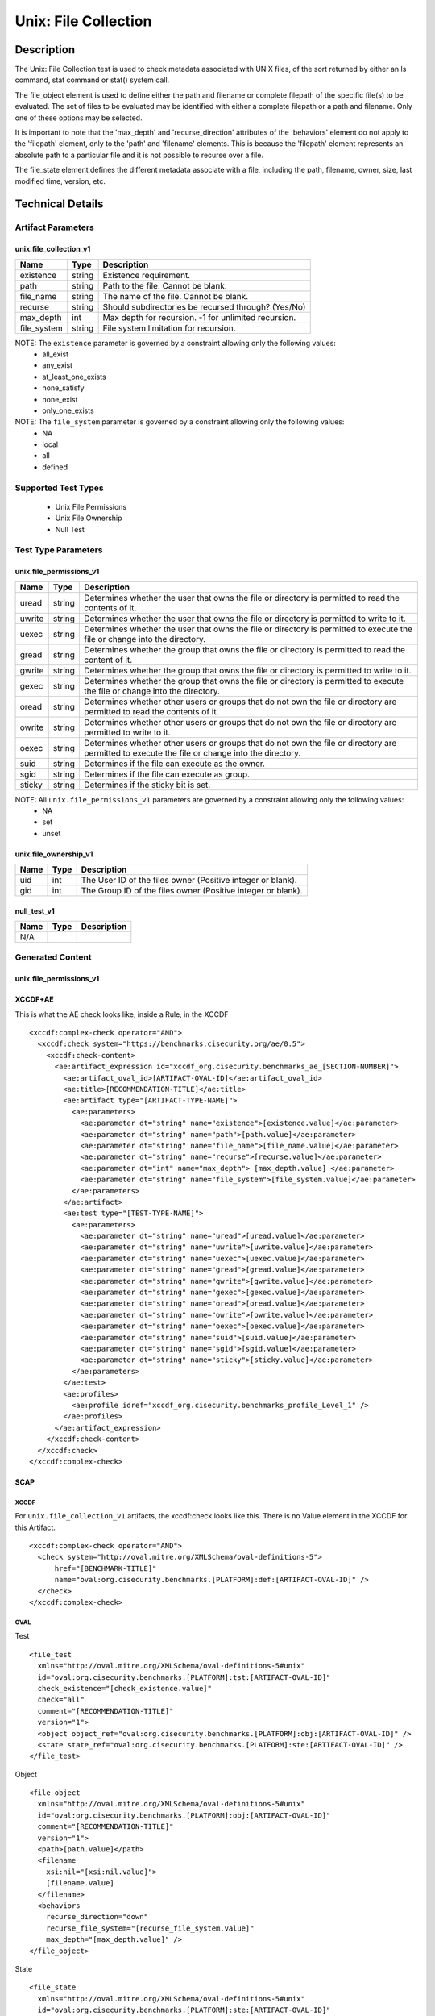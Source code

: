 Unix: File Collection
=====================

Description
-----------

The Unix: File Collection test is used to check metadata associated with
UNIX files, of the sort returned by either an ls command, stat command
or stat() system call.

The  file_object element is used to define either the path and
filename or complete filepath of the specific file(s) to be evaluated.
The set of files to be evaluated may be identified with either a
complete filepath or a path and filename. Only one of these options may
be selected.

It is important to note that the 'max_depth' and 'recurse_direction'
attributes of the 'behaviors' element do not apply to the 'filepath'
element, only to the 'path' and 'filename' elements. This is because the
'filepath' element represents an absolute path to a particular file and
it is not possible to recurse over a file.

The  file_state element defines the different metadata associate
with a file, including the path, filename, owner, size, last modified
time, version, etc.

Technical Details
-----------------

Artifact Parameters
~~~~~~~~~~~~~~~~~~~

unix.file_collection_v1
^^^^^^^^^^^^^^^^^^^^^^^

=========== ====== ====================================================
Name        Type   Description
=========== ====== ====================================================
existence   string Existence requirement.
path        string Path to the file. Cannot be blank.
file_name   string The name of the file. Cannot be blank.
recurse     string Should subdirectories be recursed through? (Yes/No)
max_depth   int    Max depth for recursion. -1 for unlimited recursion.
file_system string File system limitation for recursion.
=========== ====== ====================================================

NOTE: The ``existence`` parameter is governed by a constraint allowing only the following values:
  -  all_exist
  -  any_exist
  -  at_least_one_exists
  -  none_satisfy
  -  none_exist
  -  only_one_exists

NOTE: The ``file_system`` parameter is governed by a constraint allowing only the following values:
  -  NA
  -  local
  -  all
  -  defined

Supported Test Types
~~~~~~~~~~~~~~~~~~~~

  -  Unix File Permissions
  -  Unix File Ownership
  -  Null Test

Test Type Parameters
~~~~~~~~~~~~~~~~~~~~

unix.file_permissions_v1
^^^^^^^^^^^^^^^^^^^^^^^^

+--------+-----------+-----------------------------------------------+
| Name   | Type      | Description                                   |
+========+===========+===============================================+
| uread  | string    | Determines whether the user that owns the     |
|        |           | file or directory is permitted to read the    |
|        |           | contents of it.                               |
+--------+-----------+-----------------------------------------------+
| uwrite | string    | Determines whether the user that owns the     |
|        |           | file or directory is permitted to write to    |
|        |           | it.                                           |
+--------+-----------+-----------------------------------------------+
| uexec  | string    | Determines whether the user that owns the     |
|        |           | file or directory is permitted to execute the |
|        |           | file or change into the directory.            |
+--------+-----------+-----------------------------------------------+
| gread  | string    | Determines whether the group that owns the    |
|        |           | file or directory is permitted to read the    |
|        |           | content of it.                                |
+--------+-----------+-----------------------------------------------+
| gwrite | string    | Determines whether the group that owns the    |
|        |           | file or directory is permitted to write to    |
|        |           | it.                                           |
+--------+-----------+-----------------------------------------------+
| gexec  | string    | Determines whether the group that owns the    |
|        |           | file or directory is permitted to execute the |
|        |           | file or change into the directory.            |
+--------+-----------+-----------------------------------------------+
| oread  | string    | Determines whether other users or groups that |
|        |           | do not own the file or directory are          |
|        |           | permitted to read the contents of it.         |
+--------+-----------+-----------------------------------------------+
| owrite | string    | Determines whether other users or groups that |
|        |           | do not own the file or directory are          |
|        |           | permitted to write to it.                     |
+--------+-----------+-----------------------------------------------+
| oexec  | string    | Determines whether other users or groups that |
|        |           | do not own the file or directory are          |
|        |           | permitted to execute the file or change into  |
|        |           | the directory.                                |
+--------+-----------+-----------------------------------------------+
| suid   | string    | Determines if the file can execute as the     |
|        |           | owner.                                        |
+--------+-----------+-----------------------------------------------+
| sgid   | string    | Determines if the file can execute as         |
|        |           | group.                                        |
+--------+-----------+-----------------------------------------------+
| sticky | string    | Determines if the sticky bit is set.          |
+--------+-----------+-----------------------------------------------+

NOTE: All ``unix.file_permissions_v1`` parameters are governed by a constraint allowing only the following values:
  -  NA
  -  set
  -  unset

unix.file_ownership_v1
^^^^^^^^^^^^^^^^^^^^^^

==== ==== ============================================================
Name Type Description
==== ==== ============================================================
uid  int  The User ID of the files owner (Positive integer or blank).
gid  int  The Group ID of the files owner (Positive integer or blank).
==== ==== ============================================================

null_test_v1
^^^^^^^^^^^^

==== ==== ===========
Name Type Description
==== ==== ===========
N/A       
==== ==== ===========

Generated Content
~~~~~~~~~~~~~~~~~

unix.file_permissions_v1
^^^^^^^^^^^^^^^^^^^^^^^^

XCCDF+AE
^^^^^^^^

This is what the AE check looks like, inside a Rule, in the XCCDF

::

  <xccdf:complex-check operator="AND">
    <xccdf:check system="https://benchmarks.cisecurity.org/ae/0.5">
      <xccdf:check-content>
        <ae:artifact_expression id="xccdf_org.cisecurity.benchmarks_ae_[SECTION-NUMBER]">
          <ae:artifact_oval_id>[ARTIFACT-OVAL-ID]</ae:artifact_oval_id>
          <ae:title>[RECOMMENDATION-TITLE]</ae:title>
          <ae:artifact type="[ARTIFACT-TYPE-NAME]">
            <ae:parameters>
              <ae:parameter dt="string" name="existence">[existence.value]</ae:parameter>
              <ae:parameter dt="string" name="path">[path.value]</ae:parameter>
              <ae:parameter dt="string" name="file_name">[file_name.value]</ae:parameter>
              <ae:parameter dt="string" name="recurse">[recurse.value]</ae:parameter>
              <ae:parameter dt="int" name="max_depth"> [max_depth.value] </ae:parameter>
              <ae:parameter dt="string" name="file_system">[file_system.value]</ae:parameter>
            </ae:parameters>
          </ae:artifact>
          <ae:test type="[TEST-TYPE-NAME]">
            <ae:parameters>
              <ae:parameter dt="string" name="uread">[uread.value]</ae:parameter>
              <ae:parameter dt="string" name="uwrite">[uwrite.value]</ae:parameter>
              <ae:parameter dt="string" name="uexec">[uexec.value]</ae:parameter>
              <ae:parameter dt="string" name="gread">[gread.value]</ae:parameter>
              <ae:parameter dt="string" name="gwrite">[gwrite.value]</ae:parameter>
              <ae:parameter dt="string" name="gexec">[gexec.value]</ae:parameter>
              <ae:parameter dt="string" name="oread">[oread.value]</ae:parameter>
              <ae:parameter dt="string" name="owrite">[owrite.value]</ae:parameter>
              <ae:parameter dt="string" name="oexec">[oexec.value]</ae:parameter>
              <ae:parameter dt="string" name="suid">[suid.value]</ae:parameter>
              <ae:parameter dt="string" name="sgid">[sgid.value]</ae:parameter>
              <ae:parameter dt="string" name="sticky">[sticky.value]</ae:parameter>
            </ae:parameters>
          </ae:test>
          <ae:profiles>          
            <ae:profile idref="xccdf_org.cisecurity.benchmarks_profile_Level_1" />
          </ae:profiles>     
        </ae:artifact_expression>
      </xccdf:check-content>
    </xccdf:check>
  </xccdf:complex-check>

SCAP
^^^^

XCCDF
'''''

For ``unix.file_collection_v1`` artifacts, the xccdf:check looks like this. There is no Value element in the XCCDF for this Artifact.

::

  <xccdf:complex-check operator="AND">
    <check system="http://oval.mitre.org/XMLSchema/oval-definitions-5">
        href="[BENCHMARK-TITLE]"
        name="oval:org.cisecurity.benchmarks.[PLATFORM]:def:[ARTIFACT-OVAL-ID]" />
    </check>
  </xccdf:complex-check>

OVAL
''''

Test

::

  <file_test 
    xmlns="http://oval.mitre.org/XMLSchema/oval-definitions-5#unix"
    id="oval:org.cisecurity.benchmarks.[PLATFORM]:tst:[ARTIFACT-OVAL-ID]"
    check_existence="[check_existence.value]"    
    check="all"    
    comment="[RECOMMENDATION-TITLE]"
    version="1">
    <object object_ref="oval:org.cisecurity.benchmarks.[PLATFORM]:obj:[ARTIFACT-OVAL-ID]" />
    <state state_ref="oval:org.cisecurity.benchmarks.[PLATFORM]:ste:[ARTIFACT-OVAL-ID]" />
  </file_test>

Object

::

  <file_object 
    xmlns="http://oval.mitre.org/XMLSchema/oval-definitions-5#unix"
    id="oval:org.cisecurity.benchmarks.[PLATFORM]:obj:[ARTIFACT-OVAL-ID]"
    comment="[RECOMMENDATION-TITLE]"
    version="1">
    <path>[path.value]</path>
    <filename 
      xsi:nil="[xsi:nil.value]">
      [filename.value]
    </filename>
    <behaviors 
      recurse_direction="down"
      recurse_file_system="[recurse_file_system.value]"
      max_depth="[max_depth.value]" />
  </file_object>

State

::

  <file_state 
    xmlns="http://oval.mitre.org/XMLSchema/oval-definitions-5#unix"
    id="oval:org.cisecurity.benchmarks.[PLATFORM]:ste:[ARTIFACT-OVAL-ID]"
    comment="[RECOMMENDATION-TITLE]"
    version="1">
    <gread datatype="boolean">[gread.value]</gread>
    <gwrite datatype="boolean">[gwrite.value]</gwrite>
    <gexec datatype="boolean">[gexec.value]</gexec>
    <oread datatype="boolean">[oread.value]</oread>
    <owrite datatype="boolean">[owrite.value]</owrite>
    <oexec datatype="boolean">[oexec.value]</oexec>    
  </file_state>

YAML
^^^^

::

  artifact-expression:
    artifact-unique-id: "[ARTIFACT-OVAL-ID]"
    artifact-title: "[RECOMMENDATION-TITLE]"
    artifact:
      type: "[ARTIFACT-TYPE-NAME]"
      parameters:
        - parameter: 
            name: "existence"
            dt: "string"
            value: "[existence.value]"
        - parameter: 
            name: "path"
            dt: "string"
            value: "[path.value]"
        - parameter: 
            name: "file_name"
            dt: "string"
            value: "[file_name.value]"
        - parameter: 
            name: "recurse"
            dt: "string"
            value: "[recurse.value]"
        - parameter: 
            name: "max_depth"
            dt: "int"
            value: "[max_depth.value]"
        - parameter: 
            name: "file_system"
            dt: "string"
            value: "[file_system.value]"
    test:
      type: "[TEST-TYPE-NAME]"
      parameters:
        - parameter: 
            name: "uread"
            dt: "string"
            value: [uread.value]
        - parameter: 
            name: "uwrite"
            dt: "string"
            value: "[uwrite.value]"
        - parameter: 
            name: "uexec"
            dt: "string"
            value: "[uexec.value]"
        - parameter: 
            name: "gread"
            dt: "string"
            value: "[gread.value]
        - parameter: "
            name: "gwrite"
            dt: "string"
            value: "[gwrite.value]"
        - parameter: 
            name: "gexec"
            dt: "string"
            value: "[gexec.value]"
        - parameter: 
            name: "oread"
            dt: "string"
            value: "[oread.value]"
        - parameter: 
            name: "owrite"
            dt: "string"
            value: "[owrite.value]"
        - parameter: 
            name: "oexec"
            dt: "string"
            value: "[oexec.value]"
        - parameter: 
            name: "suid"
            dt: "string"
            value: "[suid.value]"
        - parameter: 
            name: "sgid"
            dt: "string"
            value: "[sgid.value]"
        - parameter: 
            name: "sticky"
            dt: "string"
            value: "[sticky.value]"

JSON
^^^^

::

  {
    "artifact-expression": {
      "artifact-unique-id": "[ARTIFACT-OVAL-ID]",
      "artifact-title": "[RECOMMENDATION-TITLE]",
      "artifact": {
        "type": "[ARTIFACT-TYPE-NAME]",
        "parameters": [
          {
            "parameter": {
              "name": "existence",
              "type": "string",
              "value": "[existence.value]"
            }
          },
          {
            "parameter": {
              "name": "path",
              "type": "string",
              "value": "[path.value]"
            }
          },
          {
            "parameter": {
              "name": "file_name",
              "type": "string",
              "value": "[file_name.value]"
            }
          },
          {
            "parameter": {
              "name": "recurse",
              "type": "string",
              "value": "[recurse.value]"
            }
          },
          {
            "parameter": {
              "name": "max_depth",
              "type": "int",
              "value": "[max_depth.value]"
            }
          },
          {
            "parameter": {
              "name": "file_system",
              "type": "string",
              "value": "[file_system.value]"
            }
          }
        ]
      },
      "test": {
        "type": "[TEST-TYPE-NAME]",
        "parameters": [
          {
            "parameter": {
              "name": "uread",
              "type": "string",
              "value": "[uread.value]"
            }
          },
          {
            "parameter": {
              "name": "uwrite",
              "type": "string",
              "value": "[uwrite.value]"
            }
          },
          {
            "parameter": {
              "name": "uexec",
              "type": "string",
              "value": "[uexec.value]"
            }
          },
          {
            "parameter": {
              "name": "gread",
              "type": "string",
              "value": "[gread.value]"
            }
          },
          {
            "parameter": {
              "name": "gwrite",
              "type": "string",
              "value": "[gwrite.value]"
            }
          },
          {
            "parameter": {
              "name": "gexec",
              "type": "string",
              "value": "[gexec.value]"
            }
          },
          {
            "parameter": {
              "name": "oread",
              "type": "string",
              "value": "[oread.value]"
            }
          },
          {
            "parameter": {
              "name": "owrite",
              "type": "string",
              "value": "[owrite.value]"
            }
          },
          {
            "parameter": {
              "name": "oexec",
              "type": "string",
              "value": "[oexec.value]"
            }
          },
          {
            "parameter": {
              "name": "suid",
              "type": "string",
              "value": "[suid.value]"
            }
          },
          {
            "parameter": {
              "name": "sgid",
              "type": "string",
              "value": "[sgid.value]"
            }
          },
          {
            "parameter": {
              "name": "sticky",
              "type": "string",
              "value": "[sticky.value]"
            }
          }
        ]
      }
    }
  }

Generated Content
~~~~~~~~~~~~~~~~~

unix_file_ownership_v1
^^^^^^^^^^^^^^^^^^^^^^

XCCDF+AE
^^^^^^^^

This is what the AE check looks like, inside a Rule, in the XCCDF

::

  <xccdf:complex-check operator="AND">
    <xccdf:check system="https://benchmarks.cisecurity.org/ae/0.5">
      <xccdf:check-content>
        <ae:artifact_expression id="xccdf_org.cisecurity.benchmarks_ae_[SECTION-NUMBER]">
          <ae:artifact_oval_id>[ARTIFACT-OVAL-ID]</ae:artifact_oval_id>
          <ae:title>[RECOMMENDATION-TITLE]</ae:title>
          <ae:artifact type="[ARTIFACT-TYPE-NAME]">
            <ae:parameters>
              <ae:parameter dt="string" name="existence">[existence.value]</ae:parameter>
              <ae:parameter dt="string" name="path">[path.value]</ae:parameter>
              <ae:parameter dt="string" name="file_name">[file_name.value]</ae:parameter>
              <ae:parameter dt="string" name="recurse">[recurse.value]</ae:parameter>
              <ae:parameter dt="int" name="max_depth"> [max_depth.value] </ae:parameter>
              <ae:parameter dt="string" name="file_system">[file_system.value]</ae:parameter>
            </ae:parameters>
          </ae:artifact>
          <ae:test type="[TEST-TYPE-NAME]">
            <ae:parameters>
              <ae:parameter dt="int" name="uid">[uid.value]</ae:parameter>
              <ae:parameter dt="int" name="gid">[gid.value]</ae:parameter>
            </ae:parameters>
          </ae:test>
          <ae:profiles>          
            <ae:profile idref="xccdf_org.cisecurity.benchmarks_profile_Level_1" />
          </ae:profiles>            
        </ae:artifact_expression>
      </xccdf:check-content>
    </xccdf:check>
  </xccdf:complex-check>

SCAP
^^^^

XCCDF
'''''

For ``unix.file_collection_v1`` artifacts, the xccdf:check looks like this. 
There is no Value element in the XCCDF for this Artifact.

::

  <xccdf:complex-check operator="AND">
    <check system="http://oval.mitre.org/XMLSchema/oval-definitions-5">
      href="[BENCHMARK-TITLE]"
      name="oval:org.cisecurity.benchmarks.[PLATFORM]:def:[ARTIFACT-OVAL-ID]" />
    </check>
  </xccdf:complex-check>

OVAL
''''

Test

::

  <file_test 
    xmlns="http://oval.mitre.org/XMLSchema/oval-definitions-5#unix"
    id="oval:org.cisecurity.benchmarks.[PLATFORM]:tst:[ARTIFACT-OVAL-ID]"
    check_existence="[check_existence.value]"    
    check="all"    
    comment="[RECOMMENDATION-TITLE]"
    version="1">
    <object object_ref="oval:org.cisecurity.benchmarks.[PLATFORM]:obj:[ARTIFACT-OVAL-ID]" />
    <state state_ref="oval:org.cisecurity.benchmarks.[PLATFORM]:ste:[ARTIFACT-OVAL-ID]" />
  </file_test>

Object

::

  <file_object 
    xmlns="http://oval.mitre.org/XMLSchema/oval-definitions-5#unix"
    id="oval:org.cisecurity.benchmarks.[PLATFORM]:obj:[ARTIFACT-OVAL-ID]"
    comment="[RECOMMENDATION-TITLE]"
    version="1">
    <path>
      [path.value]
    </path>
    <filename 
      xsi:nil="[xsi:nil.value]">
      [filename.value]
    </filename>
    <behaviors 
      recurse_direction="down"
      recurse_file_system="[recurse_file_system.value]"
      max_depth="[max_depth.value]" />
  </file_object>

State

::

  <file_state 
    xmlns="http://oval.mitre.org/XMLSchema/oval-definitions-5#unix"
    id="oval:org.cisecurity.benchmarks.[PLATFORM]:ste:[ARTIFACT-OVAL-ID]"
    comment="[RECOMMENDATION-TITLE]"
    version="1">
    <group_id 
      datatype="int">
      [group_id.value]
    </group_id>
    <user_id
      datatype="int">
      [user_id.value]
    </user_id>
  </file_state>

YAML
^^^^

::

  artifact-expression:
    artifact-unique-id: "[ARTIFACT-OVAL-ID]"
    artifact-title: "[RECOMMENDATION-TITLE]"
    artifact:
      type: "[ARTIFACT-TYPE-NAME]"
      parameters:
        - parameter: 
            name: "existence"
            dt: "string"
            value: "[existence.value]"
        - parameter: 
            name: "path"
            dt: "string"
            value: "[path.value]"
        - parameter: 
            name: "file_name"
            dt: "string"
            value: "[file_name.value]"
        - parameter: 
            name: "recurse"
            dt: "string"
            value: "[recurse.value]"
        - parameter: 
            name: "max_depth"
            dt: "int"
            value: "[max_depth.value]"
        - parameter: 
            name: "file_system"
            dt: "string"
            value: "[file_system.value]"
    test:
      type: "[TEST-TYPE-NAME]"
      parameters:
        - parameter: 
            name: "uid"
            dt: "int"
            value: [uid.value]
        - parameter: 
            name: "gid"
            dt: "int"
            value: "[gid.value]"

JSON
^^^^

::

  {
    "artifact-expression": {
      "artifact-unique-id": "[ARTIFACT-OVAL-ID]",
      "artifact-title": "[RECOMMENDATION-TITLE]",
      "artifact": {
        "type": "[ARTIFACT-TYPE-NAME]",
        "parameters": [
          {
            "parameter": {
              "name": "existence",
              "type": "string",
              "value": "[existence.value]"
            }
          },
          {
            "parameter": {
              "name": "path",
              "type": "string",
              "value": "[path.value]"
            }
          },
          {
            "parameter": {
              "name": "file_name",
              "type": "string",
              "value": "[file_name.value]"
            }
          },
          {
            "parameter": {
              "name": "recurse",
              "type": "string",
              "value": "[recurse.value]"
            }
          },
          {
            "parameter": {
              "name": "max_depth",
              "type": "int",
              "value": "[max_depth.value]"
            }
          },
          {
            "parameter": {
              "name": "file_system",
              "type": "string",
              "value": "[file_system.value]"
            }
          }
        ]
      },
      "test": {
        "type": "[TEST-TYPE-NAME]",
        "parameters": [
          {
            "parameter": {
              "name": "uid",
              "type": "int",
              "value": "[uid.value]"
            }
          },
          {
            "parameter": {
              "name": "gid",
              "type": "int",
              "value": "[gid.value]"
            }
          }
        ]
      }
    }
  }

Generated Content
~~~~~~~~~~~~~~~~~

null_test_v1
^^^^^^^^^^^^

XCCDF+AE
^^^^^^^^

This is what the AE check looks like, inside a Rule, in the XCCDF

::

  <xccdf:complex-check operator="AND">
    <xccdf:check system="https://benchmarks.cisecurity.org/ae/0.5">
      <xccdf:check-content>
        <ae:artifact_expression id="xccdf_org.cisecurity.benchmarks_ae_[SECTION-NUMBER]">
          <ae:artifact_oval_id>[ARTIFACT-OVAL-ID]</ae:artifact_oval_id>
          <ae:title>[RECOMMENDATION-TITLE]</ae:title>
          <ae:artifact type="[ARTIFACT-TYPE-NAME]">
            <ae:parameters>
              <ae:parameter dt="string" name="existence">[existence.value]</ae:parameter>
              <ae:parameter dt="string" name="path">[path.value]</ae:parameter>
              <ae:parameter dt="string" name="file_name">[file_name.value]</ae:parameter>
              <ae:parameter dt="string" name="recurse">[recurse.value]</ae:parameter>
              <ae:parameter dt="int" name="max_depth"> [max_depth.value] </ae:parameter>
              <ae:parameter dt="string" name="file_system">[file_system.value]</ae:parameter>
            </ae:parameters>
          </ae:artifact>
          <ae:test type="[TEST-TYPE-NAME]">
            <ae:parameters />
          </ae:test>          
          <ae:profiles>          
            <ae:profile idref="xccdf_org.cisecurity.benchmarks_profile_Level_1" />
          </ae:profiles>            
        </ae:artifact_expression>
      </xccdf:check-content>
    </xccdf:check>
  </xccdf:complex-check>

SCAP
^^^^

XCCDF
'''''

For ``unix.file_collection_v1`` artifacts, the xccdf:check looks like this. 
There is no Value element in the XCCDF for this Artifact.

::

  <xccdf:complex-check operator="AND">
    <check system="http://oval.mitre.org/XMLSchema/oval-definitions-5">
      href="[BENCHMARK-TITLE]"
      name="oval:org.cisecurity.benchmarks.[PLATFORM]:def:[ARTIFACT-OVAL-ID]" />
    </check>
  </xccdf:complex-check>

OVAL
''''

Test

::

  <file_test 
    xmlns="http://oval.mitre.org/XMLSchema/oval-definitions-5#unix"
    id="oval:org.cisecurity.benchmarks.[PLATFORM]:tst:[ARTIFACT-OVAL-ID]"
    check_existence="[check_existence.value]"
    check="all"    
    comment="[RECOMMENDATION-TITLE]"
    version="1">
    <object object_ref="oval:org.cisecurity.benchmarks.[PLATFORM]:obj:[ARTIFACT-OVAL-ID]" />
    <state state_ref="oval:org.cisecurity.benchmarks.[PLATFORM]:ste:[ARTIFACT-OVAL-ID]" />
  </file_test>

Object

::

  <file_object 
    xmlns="http://oval.mitre.org/XMLSchema/oval-definitions-5#unix"
    id="oval:org.cisecurity.benchmarks.[PLATFORM]:obj:[ARTIFACT-OVAL-ID]"
    comment="[RECOMMENDATION-TITLE]"
    version="1">
    <path>[path.value]</path>
    <filename 
      xsi:nil="[xsi:nil.value]>
      [filename.value]
    </filename>
    <behaviors 
      recurse_direction="down"
      recurse_file_system="[recurse_file_system.value]"
      max_depth="[max_depth.value]" />
  </file_object>

State

::

  N/A

YAML
^^^^

::

  artifact-expression:
    artifact-unique-id: "[ARTIFACT-OVAL-ID]"
    artifact-title: "[RECOMMENDATION-TITLE]"
    artifact:
      type: "[ARTIFACT-TYPE-NAME]"
      parameters:
        - parameter: 
            name: "existence"
            dt: "string"
            value: "[existence.value]"
        - parameter: 
            name: "path"
            dt: "string"
            value: "[path.value]"
        - parameter: 
            name: "file_name"
            dt: "string"
            value: "[file_name.value]"
        - parameter: 
            name: "recurse"
            dt: "string"
            value: "[recurse.value]"
        - parameter: 
            name: "max_depth"
            dt: "int"
            value: "[max_depth.value]"
        - parameter: 
            name: "file_system"
            dt: "string"
            value: "[file_system.value]"
    test:
      type: "[TEST-TYPE-NAME]"
      parameters: []

JSON
^^^^

::

  {
    "artifact-expression": {
      "artifact-unique-id": "[ARTIFACT-OVAL-ID]",
      "artifact-title": "[RECOMMENDATION-TITLE]",
      "artifact": {
        "type": "[ARTIFACT-TYPE-NAME]",
        "parameters": [
          {
            "parameter": {
              "name": "existence",
              "type": "string",
              "value": "[existence.value]"
            }
          },
          {
            "parameter": {
              "name": "path",
              "type": "string",
              "value": "[path.value]"
            }
          },
          {
            "parameter": {
              "name": "file_name",
              "type": "string",
              "value": "[file_name.value]"
            }
          },
          {
            "parameter": {
              "name": "recurse",
              "type": "string",
              "value": "[recurse.value]"
            }
          },
          {
            "parameter": {
              "name": "max_depth",
              "type": "int",
              "value": "[max_depth.value]"
            }
          },
          {
            "parameter": {
              "name": "file_system",
              "type": "string",
              "value": "[file_system.value]"
            }
          }
        ]
      },
      "test": {
        "type": "[TEST-TYPE-NAME]",
        "parameters": [

        ]
      }
    }
  }    
